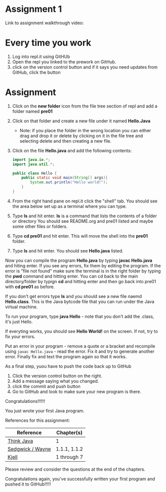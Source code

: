 * Assignment 1

Link to assignment walkthrough video: 




* Every time you work

1. Log into repl.it using GitHUb
2. Open the repl you linked to the prework on GitHub.
3. click on the version control button and if it says you need updates from GitHub, click the button


* Assignment

1. Click on the *new folder* icon from the file tree section of repl and add a folder named *pre01*
2. Click on that folder and create a new file under it named *Hello.Java*
   - Note: if you place the folder in the wrong location you can either drag and drop it or delete by clicking on it in the file tree and selecting delete and then creating a new file.
4. Click on the file *Hello.java* and add the following contents:

 #+begin_src java
   import java.io.*;
   import java.util.*;

   public class Hello {
       public static void main(String[] args){
           System.out.println("Hello world!");
       }
   }
 #+end_src

5. From the right hand pane on repl.it click the "shell" tab. You
   should see the area below set up as a terminal where you can type.
6. Type *ls* and hit enter. *ls* is a command that lists the contents
   of a folder or directory You should see README.org and pre01 listed
   and maybe some other files or folders.
7. Type *cd pre01* and hit enter. This will move the shell into the *pre01*
   folder.
8. Type *ls* and hit enter. You should see *Hello.java* listed.

Now you can compile the program *Hello.java* by typing *javac Hello.java* and hiting enter. If you see any errors, fix them by editing the program. If the error is "file not found" make sure the terminal is in the right folder by typing the *pwd* command and hitting enter. You can cd back to the main directory/folder by typign *cd* and hitting enter and then go back into pre01 with *cd pre01* as before.

If you don't get errors type *ls* and you should see a new file naemd *Hello.class*. This is the Java bytcode file that you can run under the Java virtual machine. 

To run your program, type *java Hello* - note that you don't add the .class, it's just Hello. 

If everyting works, you should see *Hello World!* on the screen. If not, try to fix your errors.


Put an error in your program - remove a quote or a bracket and
recompile using ~javac Hello.java~ - read the error. Fix it and try to
generate another error. Finally fix and text the program again so that
it works.

As a final step, yuou have to push the code back up to GitHub

1. Click the version control button on the right.
2. Add a message saying what you changed.
3. click the commit and push button
4. Go to GitHub and look to make sure your new program is there.

Congratulations!!!!!!

You just wrote your first Java program.


References for this assignment:
| Reference        | Chapter(s)   |
|------------------+--------------|
| [[https://books.trinket.io/thinkjava/][Think Java]]       | 1            |
| [[https://introcs.cs.princeton.edu/java/10elements/][Sedgwick / Wayne]] | 1.1.1, 1.1.2 |
| [[https://chortle.ccsu.edu/Java5/index.html#03][ Kjell]]           | 1 through 7  |

 Please review and consider the questions at the end of the chapters.

Congratulations again, you've successfully written your first program
and pushed it to GitHub!!!!!
